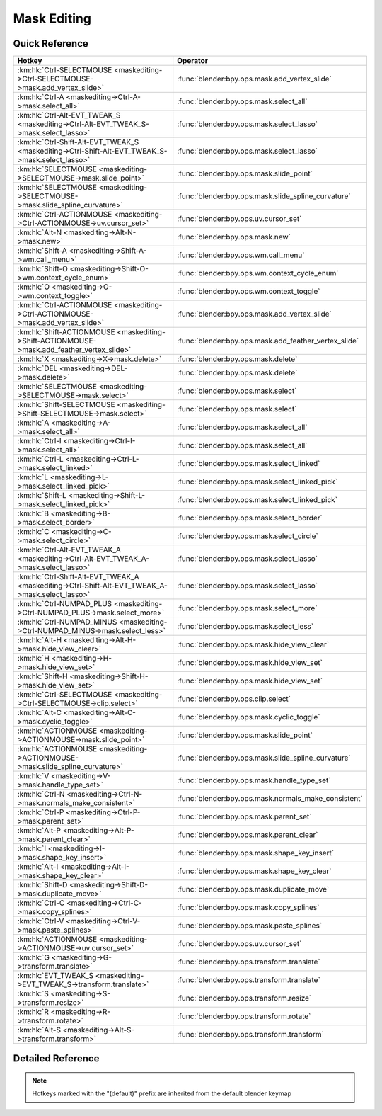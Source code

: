 ************
Mask Editing
************

.. km:module:: maskediting

   


---------------
Quick Reference
---------------

+-------------------------------------------------------------------------------------------------+------------------------------------------------------+
|Hotkey                                                                                           |Operator                                              |
+=================================================================================================+======================================================+
|:km:hk:`Ctrl-SELECTMOUSE <maskediting->Ctrl-SELECTMOUSE->mask.add_vertex_slide>`                 |:func:`blender:bpy.ops.mask.add_vertex_slide`         |
+-------------------------------------------------------------------------------------------------+------------------------------------------------------+
|:km:hk:`Ctrl-A <maskediting->Ctrl-A->mask.select_all>`                                           |:func:`blender:bpy.ops.mask.select_all`               |
+-------------------------------------------------------------------------------------------------+------------------------------------------------------+
|:km:hk:`Ctrl-Alt-EVT_TWEAK_S <maskediting->Ctrl-Alt-EVT_TWEAK_S->mask.select_lasso>`             |:func:`blender:bpy.ops.mask.select_lasso`             |
+-------------------------------------------------------------------------------------------------+------------------------------------------------------+
|:km:hk:`Ctrl-Shift-Alt-EVT_TWEAK_S <maskediting->Ctrl-Shift-Alt-EVT_TWEAK_S->mask.select_lasso>` |:func:`blender:bpy.ops.mask.select_lasso`             |
+-------------------------------------------------------------------------------------------------+------------------------------------------------------+
|:km:hk:`SELECTMOUSE <maskediting->SELECTMOUSE->mask.slide_point>`                                |:func:`blender:bpy.ops.mask.slide_point`              |
+-------------------------------------------------------------------------------------------------+------------------------------------------------------+
|:km:hk:`SELECTMOUSE <maskediting->SELECTMOUSE->mask.slide_spline_curvature>`                     |:func:`blender:bpy.ops.mask.slide_spline_curvature`   |
+-------------------------------------------------------------------------------------------------+------------------------------------------------------+
|:km:hk:`Ctrl-ACTIONMOUSE <maskediting->Ctrl-ACTIONMOUSE->uv.cursor_set>`                         |:func:`blender:bpy.ops.uv.cursor_set`                 |
+-------------------------------------------------------------------------------------------------+------------------------------------------------------+
|:km:hk:`Alt-N <maskediting->Alt-N->mask.new>`                                                    |:func:`blender:bpy.ops.mask.new`                      |
+-------------------------------------------------------------------------------------------------+------------------------------------------------------+
|:km:hk:`Shift-A <maskediting->Shift-A->wm.call_menu>`                                            |:func:`blender:bpy.ops.wm.call_menu`                  |
+-------------------------------------------------------------------------------------------------+------------------------------------------------------+
|:km:hk:`Shift-O <maskediting->Shift-O->wm.context_cycle_enum>`                                   |:func:`blender:bpy.ops.wm.context_cycle_enum`         |
+-------------------------------------------------------------------------------------------------+------------------------------------------------------+
|:km:hk:`O <maskediting->O->wm.context_toggle>`                                                   |:func:`blender:bpy.ops.wm.context_toggle`             |
+-------------------------------------------------------------------------------------------------+------------------------------------------------------+
|:km:hk:`Ctrl-ACTIONMOUSE <maskediting->Ctrl-ACTIONMOUSE->mask.add_vertex_slide>`                 |:func:`blender:bpy.ops.mask.add_vertex_slide`         |
+-------------------------------------------------------------------------------------------------+------------------------------------------------------+
|:km:hk:`Shift-ACTIONMOUSE <maskediting->Shift-ACTIONMOUSE->mask.add_feather_vertex_slide>`       |:func:`blender:bpy.ops.mask.add_feather_vertex_slide` |
+-------------------------------------------------------------------------------------------------+------------------------------------------------------+
|:km:hk:`X <maskediting->X->mask.delete>`                                                         |:func:`blender:bpy.ops.mask.delete`                   |
+-------------------------------------------------------------------------------------------------+------------------------------------------------------+
|:km:hk:`DEL <maskediting->DEL->mask.delete>`                                                     |:func:`blender:bpy.ops.mask.delete`                   |
+-------------------------------------------------------------------------------------------------+------------------------------------------------------+
|:km:hk:`SELECTMOUSE <maskediting->SELECTMOUSE->mask.select>`                                     |:func:`blender:bpy.ops.mask.select`                   |
+-------------------------------------------------------------------------------------------------+------------------------------------------------------+
|:km:hk:`Shift-SELECTMOUSE <maskediting->Shift-SELECTMOUSE->mask.select>`                         |:func:`blender:bpy.ops.mask.select`                   |
+-------------------------------------------------------------------------------------------------+------------------------------------------------------+
|:km:hk:`A <maskediting->A->mask.select_all>`                                                     |:func:`blender:bpy.ops.mask.select_all`               |
+-------------------------------------------------------------------------------------------------+------------------------------------------------------+
|:km:hk:`Ctrl-I <maskediting->Ctrl-I->mask.select_all>`                                           |:func:`blender:bpy.ops.mask.select_all`               |
+-------------------------------------------------------------------------------------------------+------------------------------------------------------+
|:km:hk:`Ctrl-L <maskediting->Ctrl-L->mask.select_linked>`                                        |:func:`blender:bpy.ops.mask.select_linked`            |
+-------------------------------------------------------------------------------------------------+------------------------------------------------------+
|:km:hk:`L <maskediting->L->mask.select_linked_pick>`                                             |:func:`blender:bpy.ops.mask.select_linked_pick`       |
+-------------------------------------------------------------------------------------------------+------------------------------------------------------+
|:km:hk:`Shift-L <maskediting->Shift-L->mask.select_linked_pick>`                                 |:func:`blender:bpy.ops.mask.select_linked_pick`       |
+-------------------------------------------------------------------------------------------------+------------------------------------------------------+
|:km:hk:`B <maskediting->B->mask.select_border>`                                                  |:func:`blender:bpy.ops.mask.select_border`            |
+-------------------------------------------------------------------------------------------------+------------------------------------------------------+
|:km:hk:`C <maskediting->C->mask.select_circle>`                                                  |:func:`blender:bpy.ops.mask.select_circle`            |
+-------------------------------------------------------------------------------------------------+------------------------------------------------------+
|:km:hk:`Ctrl-Alt-EVT_TWEAK_A <maskediting->Ctrl-Alt-EVT_TWEAK_A->mask.select_lasso>`             |:func:`blender:bpy.ops.mask.select_lasso`             |
+-------------------------------------------------------------------------------------------------+------------------------------------------------------+
|:km:hk:`Ctrl-Shift-Alt-EVT_TWEAK_A <maskediting->Ctrl-Shift-Alt-EVT_TWEAK_A->mask.select_lasso>` |:func:`blender:bpy.ops.mask.select_lasso`             |
+-------------------------------------------------------------------------------------------------+------------------------------------------------------+
|:km:hk:`Ctrl-NUMPAD_PLUS <maskediting->Ctrl-NUMPAD_PLUS->mask.select_more>`                      |:func:`blender:bpy.ops.mask.select_more`              |
+-------------------------------------------------------------------------------------------------+------------------------------------------------------+
|:km:hk:`Ctrl-NUMPAD_MINUS <maskediting->Ctrl-NUMPAD_MINUS->mask.select_less>`                    |:func:`blender:bpy.ops.mask.select_less`              |
+-------------------------------------------------------------------------------------------------+------------------------------------------------------+
|:km:hk:`Alt-H <maskediting->Alt-H->mask.hide_view_clear>`                                        |:func:`blender:bpy.ops.mask.hide_view_clear`          |
+-------------------------------------------------------------------------------------------------+------------------------------------------------------+
|:km:hk:`H <maskediting->H->mask.hide_view_set>`                                                  |:func:`blender:bpy.ops.mask.hide_view_set`            |
+-------------------------------------------------------------------------------------------------+------------------------------------------------------+
|:km:hk:`Shift-H <maskediting->Shift-H->mask.hide_view_set>`                                      |:func:`blender:bpy.ops.mask.hide_view_set`            |
+-------------------------------------------------------------------------------------------------+------------------------------------------------------+
|:km:hk:`Ctrl-SELECTMOUSE <maskediting->Ctrl-SELECTMOUSE->clip.select>`                           |:func:`blender:bpy.ops.clip.select`                   |
+-------------------------------------------------------------------------------------------------+------------------------------------------------------+
|:km:hk:`Alt-C <maskediting->Alt-C->mask.cyclic_toggle>`                                          |:func:`blender:bpy.ops.mask.cyclic_toggle`            |
+-------------------------------------------------------------------------------------------------+------------------------------------------------------+
|:km:hk:`ACTIONMOUSE <maskediting->ACTIONMOUSE->mask.slide_point>`                                |:func:`blender:bpy.ops.mask.slide_point`              |
+-------------------------------------------------------------------------------------------------+------------------------------------------------------+
|:km:hk:`ACTIONMOUSE <maskediting->ACTIONMOUSE->mask.slide_spline_curvature>`                     |:func:`blender:bpy.ops.mask.slide_spline_curvature`   |
+-------------------------------------------------------------------------------------------------+------------------------------------------------------+
|:km:hk:`V <maskediting->V->mask.handle_type_set>`                                                |:func:`blender:bpy.ops.mask.handle_type_set`          |
+-------------------------------------------------------------------------------------------------+------------------------------------------------------+
|:km:hk:`Ctrl-N <maskediting->Ctrl-N->mask.normals_make_consistent>`                              |:func:`blender:bpy.ops.mask.normals_make_consistent`  |
+-------------------------------------------------------------------------------------------------+------------------------------------------------------+
|:km:hk:`Ctrl-P <maskediting->Ctrl-P->mask.parent_set>`                                           |:func:`blender:bpy.ops.mask.parent_set`               |
+-------------------------------------------------------------------------------------------------+------------------------------------------------------+
|:km:hk:`Alt-P <maskediting->Alt-P->mask.parent_clear>`                                           |:func:`blender:bpy.ops.mask.parent_clear`             |
+-------------------------------------------------------------------------------------------------+------------------------------------------------------+
|:km:hk:`I <maskediting->I->mask.shape_key_insert>`                                               |:func:`blender:bpy.ops.mask.shape_key_insert`         |
+-------------------------------------------------------------------------------------------------+------------------------------------------------------+
|:km:hk:`Alt-I <maskediting->Alt-I->mask.shape_key_clear>`                                        |:func:`blender:bpy.ops.mask.shape_key_clear`          |
+-------------------------------------------------------------------------------------------------+------------------------------------------------------+
|:km:hk:`Shift-D <maskediting->Shift-D->mask.duplicate_move>`                                     |:func:`blender:bpy.ops.mask.duplicate_move`           |
+-------------------------------------------------------------------------------------------------+------------------------------------------------------+
|:km:hk:`Ctrl-C <maskediting->Ctrl-C->mask.copy_splines>`                                         |:func:`blender:bpy.ops.mask.copy_splines`             |
+-------------------------------------------------------------------------------------------------+------------------------------------------------------+
|:km:hk:`Ctrl-V <maskediting->Ctrl-V->mask.paste_splines>`                                        |:func:`blender:bpy.ops.mask.paste_splines`            |
+-------------------------------------------------------------------------------------------------+------------------------------------------------------+
|:km:hk:`ACTIONMOUSE <maskediting->ACTIONMOUSE->uv.cursor_set>`                                   |:func:`blender:bpy.ops.uv.cursor_set`                 |
+-------------------------------------------------------------------------------------------------+------------------------------------------------------+
|:km:hk:`G <maskediting->G->transform.translate>`                                                 |:func:`blender:bpy.ops.transform.translate`           |
+-------------------------------------------------------------------------------------------------+------------------------------------------------------+
|:km:hk:`EVT_TWEAK_S <maskediting->EVT_TWEAK_S->transform.translate>`                             |:func:`blender:bpy.ops.transform.translate`           |
+-------------------------------------------------------------------------------------------------+------------------------------------------------------+
|:km:hk:`S <maskediting->S->transform.resize>`                                                    |:func:`blender:bpy.ops.transform.resize`              |
+-------------------------------------------------------------------------------------------------+------------------------------------------------------+
|:km:hk:`R <maskediting->R->transform.rotate>`                                                    |:func:`blender:bpy.ops.transform.rotate`              |
+-------------------------------------------------------------------------------------------------+------------------------------------------------------+
|:km:hk:`Alt-S <maskediting->Alt-S->transform.transform>`                                         |:func:`blender:bpy.ops.transform.transform`           |
+-------------------------------------------------------------------------------------------------+------------------------------------------------------+


------------------
Detailed Reference
------------------

.. note:: Hotkeys marked with the "(default)" prefix are inherited from the default blender keymap

   

.. km:hotkey:: Ctrl-SELECTMOUSE -> mask.add_vertex_slide : MOUSE -> PRESS

   Add Vertex and Slide

   bpy.ops.mask.add_vertex_slide(MASK_OT_add_vertex={"location":(0, 0)}, MASK_OT_slide_point={"slide_feather":False, "is_new_point":False})
   
   
   +------------+--------+
   |Properties: |Values: |
   +============+========+
   |Add Vertex  |N/A     |
   +------------+--------+
   |Slide Point |N/A     |
   +------------+--------+
   
   
.. km:hotkey:: Ctrl-A -> mask.select_all : KEYBOARD -> PRESS

   (De)select All

   bpy.ops.mask.select_all(action='TOGGLE')
   
   
   +------------+--------+
   |Properties: |Values: |
   +============+========+
   |Action      |TOGGLE  |
   +------------+--------+
   
   
.. km:hotkey:: Ctrl-Alt-EVT_TWEAK_S -> mask.select_lasso : TWEAK -> ANY

   Lasso Select

   bpy.ops.mask.select_lasso(path=[], deselect=False, extend=True)
   
   
   +------------+--------+
   |Properties: |Values: |
   +============+========+
   |Deselect    |False   |
   +------------+--------+
   
   
.. km:hotkey:: Ctrl-Shift-Alt-EVT_TWEAK_S -> mask.select_lasso : TWEAK -> ANY

   Lasso Select

   bpy.ops.mask.select_lasso(path=[], deselect=False, extend=True)
   
   
   +------------+--------+
   |Properties: |Values: |
   +============+========+
   |Deselect    |True    |
   +------------+--------+
   
   
.. km:hotkey:: SELECTMOUSE -> mask.slide_spline_curvature : MOUSE -> PRESS

   Slide Spline Curvature

   bpy.ops.mask.slide_spline_curvature()
   
   
.. km:hotkey:: Ctrl-ACTIONMOUSE -> uv.cursor_set : MOUSE -> PRESS

   Set 2D Cursor

   bpy.ops.uv.cursor_set(location=(0, 0))
   
   
.. km:hotkeyd:: Alt-N -> mask.new : KEYBOARD -> PRESS

   New Mask

   bpy.ops.mask.new(name="")
   
   
.. km:hotkeyd:: Shift-A -> wm.call_menu : KEYBOARD -> PRESS

   Call Menu

   bpy.ops.wm.call_menu(name="")
   
   
   +------------+------------+
   |Properties: |Values:     |
   +============+============+
   |Name        |MASK_MT_add |
   +------------+------------+
   
   
.. km:hotkeyd:: Shift-O -> wm.context_cycle_enum : KEYBOARD -> PRESS

   Context Enum Cycle

   bpy.ops.wm.context_cycle_enum(data_path="", reverse=False, wrap=False)
   
   
   +-------------------+----------------------------------------+
   |Properties:        |Values:                                 |
   +===================+========================================+
   |Context Attributes |tool_settings.proportional_edit_falloff |
   +-------------------+----------------------------------------+
   |Wrap               |True                                    |
   +-------------------+----------------------------------------+
   
   
.. km:hotkeyd:: O -> wm.context_toggle : KEYBOARD -> PRESS

   Context Toggle

   bpy.ops.wm.context_toggle(data_path="")
   
   
   +-------------------+-----------------------------------------+
   |Properties:        |Values:                                  |
   +===================+=========================================+
   |Context Attributes |tool_settings.use_proportional_edit_mask |
   +-------------------+-----------------------------------------+
   
   
.. km:hotkeyd:: Ctrl-ACTIONMOUSE -> mask.add_vertex_slide : MOUSE -> PRESS

   Add Vertex and Slide

   bpy.ops.mask.add_vertex_slide(MASK_OT_add_vertex={"location":(0, 0)}, MASK_OT_slide_point={"slide_feather":False, "is_new_point":False})
   
   
   +------------+--------+
   |Properties: |Values: |
   +============+========+
   |Add Vertex  |N/A     |
   +------------+--------+
   |Slide Point |N/A     |
   +------------+--------+
   
   
.. km:hotkeyd:: Shift-ACTIONMOUSE -> mask.add_feather_vertex_slide : MOUSE -> PRESS

   Add Feather Vertex and Slide

   bpy.ops.mask.add_feather_vertex_slide(MASK_OT_add_feather_vertex={"location":(0, 0)}, MASK_OT_slide_point={"slide_feather":False, "is_new_point":False})
   
   
   +-------------------+--------+
   |Properties:        |Values: |
   +===================+========+
   |Add Feather Vertex |N/A     |
   +-------------------+--------+
   |Slide Point        |N/A     |
   +-------------------+--------+
   
   
.. km:hotkeyd:: X -> mask.delete : KEYBOARD -> PRESS

   Delete

   bpy.ops.mask.delete()
   
   
.. km:hotkeyd:: DEL -> mask.delete : KEYBOARD -> PRESS

   Delete

   bpy.ops.mask.delete()
   
   
.. km:hotkeyd:: SELECTMOUSE -> mask.select : MOUSE -> PRESS

   Select

   bpy.ops.mask.select(extend=False, deselect=False, toggle=False, location=(0, 0))
   
   
   +-----------------+--------+
   |Properties:      |Values: |
   +=================+========+
   |Extend           |False   |
   +-----------------+--------+
   |Deselect         |False   |
   +-----------------+--------+
   |Toggle Selection |False   |
   +-----------------+--------+
   
   
.. km:hotkeyd:: Shift-SELECTMOUSE -> mask.select : MOUSE -> PRESS

   Select

   bpy.ops.mask.select(extend=False, deselect=False, toggle=False, location=(0, 0))
   
   
   +-----------------+--------+
   |Properties:      |Values: |
   +=================+========+
   |Extend           |False   |
   +-----------------+--------+
   |Deselect         |False   |
   +-----------------+--------+
   |Toggle Selection |True    |
   +-----------------+--------+
   
   
.. km:hotkeyd:: A -> mask.select_all : KEYBOARD -> PRESS

   (De)select All

   bpy.ops.mask.select_all(action='TOGGLE')
   
   
   +------------+--------+
   |Properties: |Values: |
   +============+========+
   |Action      |TOGGLE  |
   +------------+--------+
   
   
.. km:hotkeyd:: Ctrl-I -> mask.select_all : KEYBOARD -> PRESS

   (De)select All

   bpy.ops.mask.select_all(action='TOGGLE')
   
   
   +------------+--------+
   |Properties: |Values: |
   +============+========+
   |Action      |INVERT  |
   +------------+--------+
   
   
.. km:hotkeyd:: Ctrl-L -> mask.select_linked : KEYBOARD -> PRESS

   Select Linked All

   bpy.ops.mask.select_linked()
   
   
.. km:hotkeyd:: L -> mask.select_linked_pick : KEYBOARD -> PRESS

   Select Linked

   bpy.ops.mask.select_linked_pick(deselect=False)
   
   
   +------------+--------+
   |Properties: |Values: |
   +============+========+
   |Deselect    |False   |
   +------------+--------+
   
   
.. km:hotkeyd:: Shift-L -> mask.select_linked_pick : KEYBOARD -> PRESS

   Select Linked

   bpy.ops.mask.select_linked_pick(deselect=False)
   
   
   +------------+--------+
   |Properties: |Values: |
   +============+========+
   |Deselect    |True    |
   +------------+--------+
   
   
.. km:hotkeyd:: B -> mask.select_border : KEYBOARD -> PRESS

   Border Select

   bpy.ops.mask.select_border(gesture_mode=0, xmin=0, xmax=0, ymin=0, ymax=0, extend=True)
   
   
.. km:hotkeyd:: C -> mask.select_circle : KEYBOARD -> PRESS

   Circle Select

   bpy.ops.mask.select_circle(x=0, y=0, radius=1, gesture_mode=0)
   
   
.. km:hotkeyd:: Ctrl-Alt-EVT_TWEAK_A -> mask.select_lasso : TWEAK -> ANY

   Lasso Select

   bpy.ops.mask.select_lasso(path=[], deselect=False, extend=True)
   
   
   +------------+--------+
   |Properties: |Values: |
   +============+========+
   |Deselect    |False   |
   +------------+--------+
   
   
.. km:hotkeyd:: Ctrl-Shift-Alt-EVT_TWEAK_A -> mask.select_lasso : TWEAK -> ANY

   Lasso Select

   bpy.ops.mask.select_lasso(path=[], deselect=False, extend=True)
   
   
   +------------+--------+
   |Properties: |Values: |
   +============+========+
   |Deselect    |True    |
   +------------+--------+
   
   
.. km:hotkeyd:: Ctrl-NUMPAD_PLUS -> mask.select_more : KEYBOARD -> PRESS

   Select More

   bpy.ops.mask.select_more()
   
   
.. km:hotkeyd:: Ctrl-NUMPAD_MINUS -> mask.select_less : KEYBOARD -> PRESS

   Select Less

   bpy.ops.mask.select_less()
   
   
.. km:hotkeyd:: Alt-H -> mask.hide_view_clear : KEYBOARD -> PRESS

   Clear Restrict View

   bpy.ops.mask.hide_view_clear()
   
   
.. km:hotkeyd:: H -> mask.hide_view_set : KEYBOARD -> PRESS

   Set Restrict View

   bpy.ops.mask.hide_view_set(unselected=False)
   
   
   +------------+--------+
   |Properties: |Values: |
   +============+========+
   |Unselected  |False   |
   +------------+--------+
   
   
.. km:hotkeyd:: Shift-H -> mask.hide_view_set : KEYBOARD -> PRESS

   Set Restrict View

   bpy.ops.mask.hide_view_set(unselected=False)
   
   
   +------------+--------+
   |Properties: |Values: |
   +============+========+
   |Unselected  |True    |
   +------------+--------+
   
   
.. km:hotkeyd:: Ctrl-SELECTMOUSE -> clip.select : MOUSE -> PRESS

   Select

   bpy.ops.clip.select(extend=False, location=(0, 0))
   
   
   +------------+--------+
   |Properties: |Values: |
   +============+========+
   |Extend      |False   |
   +------------+--------+
   
   
.. km:hotkeyd:: Alt-C -> mask.cyclic_toggle : KEYBOARD -> PRESS

   Toggle Cyclic

   bpy.ops.mask.cyclic_toggle()
   
   
.. km:hotkeyd:: ACTIONMOUSE -> mask.slide_point : MOUSE -> PRESS

   Slide Point

   bpy.ops.mask.slide_point(slide_feather=False, is_new_point=False)
   
   
.. km:hotkeyd:: ACTIONMOUSE -> mask.slide_spline_curvature : MOUSE -> PRESS

   Slide Spline Curvature

   bpy.ops.mask.slide_spline_curvature()
   
   
.. km:hotkeyd:: V -> mask.handle_type_set : KEYBOARD -> PRESS

   Set Handle Type

   bpy.ops.mask.handle_type_set(type='AUTO')
   
   
.. km:hotkeyd:: Ctrl-N -> mask.normals_make_consistent : KEYBOARD -> PRESS

   Recalc Normals

   bpy.ops.mask.normals_make_consistent()
   
   
.. km:hotkeyd:: Ctrl-P -> mask.parent_set : KEYBOARD -> PRESS

   Make Parent

   bpy.ops.mask.parent_set()
   
   
.. km:hotkeyd:: Alt-P -> mask.parent_clear : KEYBOARD -> PRESS

   Clear Parent

   bpy.ops.mask.parent_clear()
   
   
.. km:hotkeyd:: I -> mask.shape_key_insert : KEYBOARD -> PRESS

   Insert Shape Key

   bpy.ops.mask.shape_key_insert()
   
   
.. km:hotkeyd:: Alt-I -> mask.shape_key_clear : KEYBOARD -> PRESS

   Clear Shape Key

   bpy.ops.mask.shape_key_clear()
   
   
.. km:hotkeyd:: Shift-D -> mask.duplicate_move : KEYBOARD -> PRESS

   Add Duplicate

   bpy.ops.mask.duplicate_move(MASK_OT_duplicate={}, TRANSFORM_OT_translate={"value":(0, 0, 0), "constraint_axis":(False, False, False), "constraint_orientation":'GLOBAL', "mirror":False, "proportional":'DISABLED', "proportional_edit_falloff":'SMOOTH', "proportional_size":1, "snap":False, "snap_target":'CLOSEST', "snap_point":(0, 0, 0), "snap_align":False, "snap_normal":(0, 0, 0), "gpencil_strokes":False, "texture_space":False, "remove_on_cancel":False, "release_confirm":False})
   
   
   +---------------+--------+
   |Properties:    |Values: |
   +===============+========+
   |Duplicate Mask |N/A     |
   +---------------+--------+
   |Translate      |N/A     |
   +---------------+--------+
   
   
.. km:hotkeyd:: Ctrl-C -> mask.copy_splines : KEYBOARD -> PRESS

   Copy Splines

   bpy.ops.mask.copy_splines()
   
   
.. km:hotkeyd:: Ctrl-V -> mask.paste_splines : KEYBOARD -> PRESS

   Paste Splines

   bpy.ops.mask.paste_splines()
   
   
.. km:hotkeyd:: ACTIONMOUSE -> uv.cursor_set : MOUSE -> PRESS

   Set 2D Cursor

   bpy.ops.uv.cursor_set(location=(0, 0))
   
   
.. km:hotkeyd:: G -> transform.translate : KEYBOARD -> PRESS

   Translate

   bpy.ops.transform.translate(value=(0, 0, 0), constraint_axis=(False, False, False), constraint_orientation='GLOBAL', mirror=False, proportional='DISABLED', proportional_edit_falloff='SMOOTH', proportional_size=1, snap=False, snap_target='CLOSEST', snap_point=(0, 0, 0), snap_align=False, snap_normal=(0, 0, 0), gpencil_strokes=False, texture_space=False, remove_on_cancel=False, release_confirm=False)
   
   
.. km:hotkeyd:: EVT_TWEAK_S -> transform.translate : TWEAK -> ANY

   Translate

   bpy.ops.transform.translate(value=(0, 0, 0), constraint_axis=(False, False, False), constraint_orientation='GLOBAL', mirror=False, proportional='DISABLED', proportional_edit_falloff='SMOOTH', proportional_size=1, snap=False, snap_target='CLOSEST', snap_point=(0, 0, 0), snap_align=False, snap_normal=(0, 0, 0), gpencil_strokes=False, texture_space=False, remove_on_cancel=False, release_confirm=False)
   
   
.. km:hotkeyd:: S -> transform.resize : KEYBOARD -> PRESS

   Resize

   bpy.ops.transform.resize(value=(1, 1, 1), constraint_axis=(False, False, False), constraint_orientation='GLOBAL', mirror=False, proportional='DISABLED', proportional_edit_falloff='SMOOTH', proportional_size=1, snap=False, snap_target='CLOSEST', snap_point=(0, 0, 0), snap_align=False, snap_normal=(0, 0, 0), gpencil_strokes=False, texture_space=False, remove_on_cancel=False, release_confirm=False)
   
   
.. km:hotkeyd:: R -> transform.rotate : KEYBOARD -> PRESS

   Rotate

   bpy.ops.transform.rotate(value=0, axis=(0, 0, 0), constraint_axis=(False, False, False), constraint_orientation='GLOBAL', mirror=False, proportional='DISABLED', proportional_edit_falloff='SMOOTH', proportional_size=1, snap=False, snap_target='CLOSEST', snap_point=(0, 0, 0), snap_align=False, snap_normal=(0, 0, 0), gpencil_strokes=False, release_confirm=False)
   
   
.. km:hotkeyd:: Alt-S -> transform.transform : KEYBOARD -> PRESS

   Transform

   bpy.ops.transform.transform(mode='TRANSLATION', value=(0, 0, 0, 0), axis=(0, 0, 0), constraint_axis=(False, False, False), constraint_orientation='GLOBAL', mirror=False, proportional='DISABLED', proportional_edit_falloff='SMOOTH', proportional_size=1, snap=False, snap_target='CLOSEST', snap_point=(0, 0, 0), snap_align=False, snap_normal=(0, 0, 0), gpencil_strokes=False, release_confirm=False)
   
   
   +------------+------------------+
   |Properties: |Values:           |
   +============+==================+
   |Mode        |MASK_SHRINKFATTEN |
   +------------+------------------+
   
   
